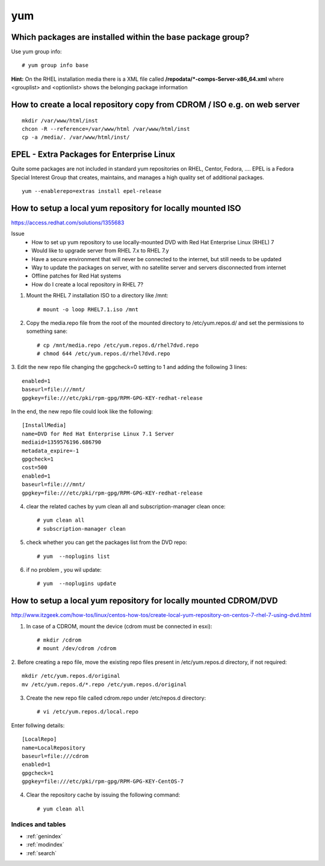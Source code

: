 ====
yum
====


Which packages are installed within the **base** package group?
-------------------------------------------------------------------

Use yum group info::

   # yum group info base

**Hint:** On the RHEL installation media there is a XML file called **/repodata/*-comps-Server-x86_64.xml** where <grouplist> and <optionlist> shows the belonging package information


.. _yum-copy-cdrom:

How to create a local repository copy from CDROM / ISO e.g. on web server
---------------------------------------------------------------------------

::

   mkdir /var/www/html/inst
   chcon -R --reference=/var/www/html /var/www/html/inst
   cp -a /media/. /var/www/html/inst/



EPEL - Extra Packages for Enterprise Linux
--------------------------------------------
Quite some packages are not included in standard yum repositories on RHEL, Centor, Fedora, ....
EPEL is a Fedora Special Interest Group that creates, maintains, and manages a high quality set of additional packages.
::

   yum --enablerepo=extras install epel-release


.. _yum-mount-iso-dvd:

How to setup a local yum repository for locally mounted ISO
----------------------------------------------------------------

https://access.redhat.com/solutions/1355683

Issue
   * How to set up yum repository to use locally-mounted DVD with Red Hat Enterprise Linux (RHEL) 7
   * Would like to upgrade server from RHEL 7.x to RHEL 7.y
   * Have a secure environment that will never be connected to the internet, but still needs to be updated
   * Way to update the packages on server, with no satellite server and servers disconnected from internet
   * Offline patches for Red Hat systems
   * How do I create a local repository in RHEL 7?

1. Mount the RHEL 7 installation ISO to a directory like /mnt::

   # mount -o loop RHEL7.1.iso /mnt


2. Copy the media.repo file from the root of the mounted directory to /etc/yum.repos.d/ and set the permissions to something sane::

   # cp /mnt/media.repo /etc/yum.repos.d/rhel7dvd.repo
   # chmod 644 /etc/yum.repos.d/rhel7dvd.repo


3. Edit the new repo file changing the gpgcheck=0 setting to 1 and adding the following 3 lines:
::

   enabled=1 
   baseurl=file:///mnt/ 
   gpgkey=file:///etc/pki/rpm-gpg/RPM-GPG-KEY-redhat-release 


In the end, the new repo file could look like the following::

   [InstallMedia]
   name=DVD for Red Hat Enterprise Linux 7.1 Server
   mediaid=1359576196.686790
   metadata_expire=-1
   gpgcheck=1
   cost=500
   enabled=1
   baseurl=file:///mnt/
   gpgkey=file:///etc/pki/rpm-gpg/RPM-GPG-KEY-redhat-release


4. clear the related caches by yum clean all and subscription-manager clean once::

   # yum clean all
   # subscription-manager clean


5. check whether you can get the packages list from the DVD repo::

   # yum  --noplugins list


6. if no problem , you wil update::

   # yum  --noplugins update




How to setup a local yum repository for locally mounted CDROM/DVD
-------------------------------------------------------------------

http://www.itzgeek.com/how-tos/linux/centos-how-tos/create-local-yum-repository-on-centos-7-rhel-7-using-dvd.html

1. In case of a CDROM, mount the device (cdrom must be connected in esxi)::

   # mkdir /cdrom
   # mount /dev/cdrom /cdrom


2. Before creating a repo file, move the existing repo files present in /etc/yum.repos.d directory, if not required:
::

   mkdir /etc/yum.repos.d/original
   mv /etc/yum.repos.d/*.repo /etc/yum.repos.d/original


3. Create the new repo file called cdrom.repo under /etc/repos.d directory::

   # vi /etc/yum.repos.d/local.repo


Enter follwing details::

   [LocalRepo]
   name=LocalRepository
   baseurl=file:///cdrom
   enabled=1
   gpgcheck=1
   gpgkey=file:///etc/pki/rpm-gpg/RPM-GPG-KEY-CentOS-7


4. Clear the repository cache by issuing the following command::

   # yum clean all



Indices and tables
==================

* :ref:`genindex`
* :ref:`modindex`
* :ref:`search`
